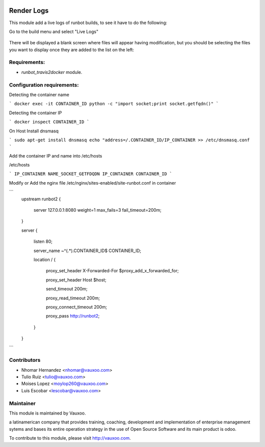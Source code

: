 .. image:: https://img.shields.io/badge/licence-AGPL--3-blue.svg
   :target: http://www.gnu.org/licenses/agpl-3.0-standalone.html
   :alt: License: AGPL-3

===========================
Render Logs
===========================

This module add a live logs of runbot builds, to see it have to do the following:

Go to the build menu and select "Live Logs"

 .. image:: https://raw.githubusercontent.com/Vauxoo/runbot-addons/9.0/runbot_sender_logs/static/img/README_01.png

There will be displayed a blank screen where files will appear having modification, but you should be selecting the files you want to display once they are added to the list on the left:

 .. image:: https://raw.githubusercontent.com/Vauxoo/runbot-addons/9.0/runbot_sender_logs/static/img/README_02.png


Requirements:
-------------

- `runbot_travis2docker` module.

Configuration requirements:
---------------------------

Detecting the container name

```
docker exec -it CONTAINER_ID python -c "import socket;print socket.getfqdn()"
```

Detecting the container IP

```
docker inspect CONTAINER_ID
```

On Host
Install dnsmasq

```
sudo apt-get install dnsmasq
echo "address=/.CONTAINER_ID/IP_CONTAINER >> /etc/dnsmasq.conf
```

Add the container IP and name into /etc/hosts

/etc/hosts

```
IP_CONTAINER NAME_SOCKET_GETFDQDN
IP_CONTAINER CONTAINER_ID
```


Modify or Add the nginx file /etc/nginx/sites-enabled/site-runbot.conf in container

```
   upstream runbot2 {

      server 127.0.0.1:8080 weight=1 max_fails=3 fail_timeout=200m;

   }

   server {

      listen 80;

      server_name ~^(.*)\.CONTAINER_ID$ CONTAINER_ID;

      location / {

         proxy_set_header X-Forwarded-For $proxy_add_x_forwarded_for;

         proxy_set_header Host $host;

         send_timeout 200m;

         proxy_read_timeout 200m;

         proxy_connect_timeout 200m;

         proxy_pass    http://runbot2;

      }

   }

```

Contributors
------------

* Nhomar Hernandez <nhomar@vauxoo.com>
* Tulio Ruiz <tulio@vauxoo.com>
* Moises Lopez <moylop260@vauxoo.com>
* Luis Escobar <lescobar@vauxoo.com>

Maintainer
----------

.. image:: https://www.vauxoo.com/logo.png
   :alt: Vauxoo
   :target: https://vauxoo.com

This module is maintained by Vauxoo.

a latinamerican company that provides training, coaching,
development and implementation of enterprise management
sytems and bases its entire operation strategy in the use
of Open Source Software and its main product is odoo.

To contribute to this module, please visit http://vauxoo.com.
